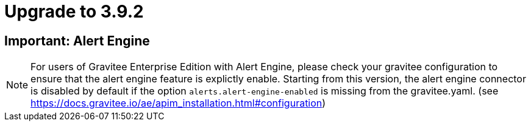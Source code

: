 = Upgrade to 3.9.2

== Important: Alert Engine 

NOTE: For users of Gravitee Enterprise Edition with Alert Engine, please check your gravitee configuration to ensure that the alert engine feature is explictly enable. Starting from this version, the alert engine connector is disabled by default if the option `alerts.alert-engine-enabled` is missing from the gravitee.yaml. (see https://docs.gravitee.io/ae/apim_installation.html#configuration)


